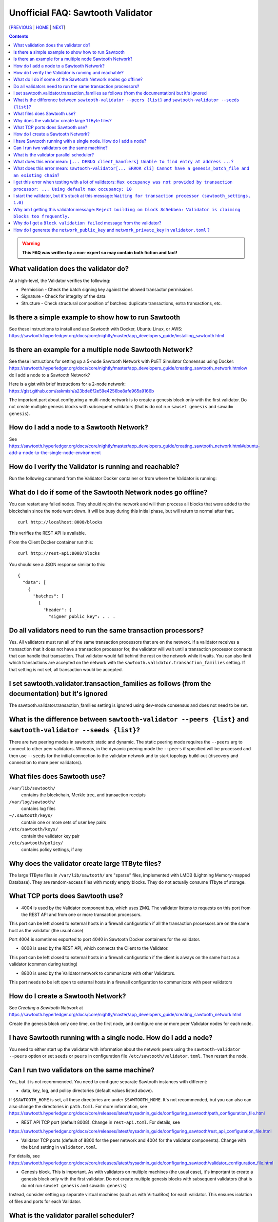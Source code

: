 Unofficial FAQ: Sawtooth Validator
==================
[PREVIOUS_ | HOME_ | NEXT_]

.. contents::

.. Warning::
   **This FAQ was written by a non-expert so may contain both fiction and fact!**

What validation does the validator do?
-----------------------
At a high-level, the Validator verifies the following:

* Permission - Check the batch signing key against the allowed transactor permissions

* Signature - Check for integrity of the data

* Structure - Check structural composition of batches: duplicate transactions, extra transactions, etc.

Is there a simple example to show how to run Sawtooth
-------------------
See these instructions to install and use Sawtooth with Docker, Ubuntu Linux, or AWS:
https://sawtooth.hyperledger.org/docs/core/nightly/master/app_developers_guide/installing_sawtooth.html

Is there an example for a multiple node Sawtooth Network?
-------------------
See these instructions for setting up a 5-node Sawtooth Network with PoET Simulator Consensus using Docker:
https://sawtooth.hyperledger.org/docs/core/nightly/master/app_developers_guide/creating_sawtooth_network.htmlow do I add a node to a Sawtooth Network?

Here is a gist with brief instructions for a 2-node network:
https://gist.github.com/askmish/a23bde6f2e59e4256be8afe965a9166b

The important part about configuring a multi-node network is
to create a genesis block only with the first validator.  Do not create multiple genesis blocks with subsequent validators (that is do not run ``sawset genesis`` and ``sawadm genesis``).

How do I add a node to a Sawtooth Network?
-------------------
See
https://sawtooth.hyperledger.org/docs/core/nightly/master/app_developers_guide/creating_sawtooth_network.html#ubuntu-add-a-node-to-the-single-node-environment

How do I verify the Validator is running and reachable?
-------------------
Run the following command from the Validator Docker container or from where the Validator is running:

What do I do if some of the Sawtooth Network nodes go offline?
---------------------------
You can restart any failed nodes.  They should rejoin the network and will then process all blocks that were added to the blockchain since the node went down. It will be busy during this initial phase, but will return to normal after that.

::

        curl http://localhost:8008/blocks

This verifies the REST API is available.

From the Client Docker container run this:

::

        curl http://rest-api:8008/blocks

You should see a JSON response similar to this:

::

    {
      "data": [
        {
          "batches": [
            {
              "header": {
                "signer_public_key": . . .

Do all validators need to run the same transaction processors?
-------------------
Yes.  All validators must run all of the same transaction processors that are
on the network. If a validator receives a transaction that it does not have a
transaction processor for, the validator will wait until a transaction processor
connects that can handle that transaction. That validator would fall behind the
rest on the network while it waits. You can also limit which transactions are
accepted on the network with the ``sawtooth.validator.transaction_families``
setting.  If that setting is not set, all transaction would be accepted.

I set sawtooth.validator.transaction_families as follows (from the documentation) but it's ignored
-------------------
The sawtooth.validator.transaction_families setting is ignored using dev-mode consensus and does not need to be set.

What is the difference between ``sawtooth-validator --peers {list}`` and ``sawtooth-validator --seeds {list}``?
-------------------
There are two peering modes in sawtooth: static and dynamic. The static peering mode requires the ``--peers`` arg to connect to other peer validators. Whereas, in the dynamic peering mode the ``--peers`` if specified will be processed and then use ``--seeds`` for the initial connection to the validator network and to start topology build-out (discovery and connection to more peer validators).

What files does Sawtooth use?
-------------------
``/var/lib/sawtooth/``
    contains the blockchain, Merkle tree, and transaction receipts
``/var/log/sawtooth/``
    contains log files
``~/.sawtooth/keys/``
    contain one or more sets of user key pairs
``/etc/sawtooth/keys/``
    contain the validator key pair
``/etc/sawtooth/policy/``
    contains policy settings, if any

Why does the validator create large 1TByte files?
-------------------
The large 1TByte files in ``/var/lib/sawtooth/`` are "sparse" files, implemented with LMDB (Lightning Memory-mapped Database).  They are random-access files with mostly empty blocks. They do not actually consume 1Tbyte of storage.

What TCP ports does Sawtooth use?
-------------------
* 4004 is used by the Validator component bus, which uses ZMQ. The validator listens to requests on this port from the REST API and from one or more transaction processors.
This port can be left closed to external hosts in a firewall configuration if all the transaction processors are on the same host as the validator (the usual case)

Port 4004 is sometimes exported to port 4040 in Sawtooth Docker containers for the validator.

* 8008 is used by the REST API, which connects the Client to the Validator.
This port can be left closed to external hosts in a firewall configuration if the client is always on the same host as a validator (common during testing)

* 8800 is used by the Validator network to communicate with other Validators.
This port needs to be left open to external hosts in a firewall configuration to communicate with peer validators

How do I create a Sawtooth Network?
-------------------
See *Creating a Sawtooth Network* at
https://sawtooth.hyperledger.org/docs/core/nightly/master/app_developers_guide/creating_sawtooth_network.html

Create the genesis block only one time, on the first node, and configure one or more peer Validator nodes for each node.

I have Sawtooth running with a single node. How do I add a node?
---------------------------------------
You need to either start up the validator with information about the network peers using the ``sawtooth-validator --peers`` option or set ``seeds`` or ``peers`` in configuration file ``/etc/sawtooth/validator.toml``.  Then restart the node.

Can I run two validators on the same machine?
-------------------
Yes, but it is not recommended.  You need to configure separate Sawtooth instances with different:

* data, key, log, and policy directories (default values listed above).
If ``$SAWTOOTH_HOME`` is set, all these directories are under ``$SAWTOOTH_HOME``.
It's not recommended, but you can also can also change the directories in ``path.toml``.
For more information, see
https://sawtooth.hyperledger.org/docs/core/releases/latest/sysadmin_guide/configuring_sawtooth/path_configuration_file.html

* REST API TCP port (default 8008).  Change in ``rest-api.toml``. For details, see
https://sawtooth.hyperledger.org/docs/core/releases/latest/sysadmin_guide/configuring_sawtooth/rest_api_configuration_file.html

* Validator TCP ports (default of 8800 for the peer network and 4004 for the validator components).  Change with the ``bind`` setting in ``validator.toml``.
For details, see
https://sawtooth.hyperledger.org/docs/core/releases/latest/sysadmin_guide/configuring_sawtooth/validator_configuration_file.html

* Genesis block. This is important. As with validators on multiple machines (the usual case), it's important to create a genesis block only with the first validator.  Do not create multiple genesis blocks with subsequent validators (that is do not run ``sawset genesis`` and ``sawadm genesis``)

Instead, consider setting up separate virtual machines (such as with VirtualBox) for each validator.  This ensures isolation of files and ports for each Validator.

What is the validator parallel scheduler?
---------------------------------------
The validator has two schedulers--parallel and serial.
The parallel scheduler gives a performance boost because it allows multiple transactions to be processed at the same time when the transaction inputs/outputs do not conflict.
The scheduler is specified with the
``sawtooth-validator --scheduler {parallel,serial}`` option.
The current default is ``serial``, but it may change to ``parallel`` in the future.
For example:
``sawtooth-validator --scheduler parallel -vv`` .

What does this error mean: ``[... DEBUG client_handlers] Unable to find entry at address ...``?
-----------------------
It means the address doesn't exist.
I've seen this error when retrieving a value that should have been written, but was not written.
The reason was because the transaction processor for the value was not running so the object at the address was never created.

What does this error mean: ``sawtooth-validator[... ERROR cli] Cannot have a genesis_batch_file and an existing chain``?
-----------------------
You tried to create a new genesis block when you did not need to (because there already is a genesis block).

I get this error when testing with a lot of validators: ``Max occupancy was not provided by transaction processor: ... Using default max occupancy: 10``
----------------------------------
You need to set the number of validators if it's over 10.
For example, in ``/etc/sawtooth/validator.toml`` set ``maximum_peer_connectivity = 50``
See https://sawtooth.hyperledger.org/docs/core/releases/latest/sysadmin_guide/configuring_sawtooth/validator_configuration_file.html
You can also use the `sawtooth-validator --maximum-peer-connectivity`
command line option.

I start the validator, but it's stuck at this message: ``Waiting for transaction processor (sawtooth_settings, 1.0)``
---------------------------------
The Sawtooth Settings TP is mandatory.  You probably want to also start the TP for your desired application.  To start the Settings TP, type:
``sudo -u sawtooth settings-tp -v`` 

Why am I getting this validator message: ``Reject building on block 8c5ebbea: Validator is claiming blocks too frequently.``
---------------------
It is from the z-test, which is a defense-in-depth mechanism to catch validators that are publishing blocks with an improbable frequency. Unfortunately the defaults we chose for that statistical test aren't well suited for tiny networks (that feature is really intended for added security in large production networks).
If you have only one validator, you are bound to fail the z-test eventually.
Probably the best way to fix that in your test network is to restart it with some different z-test settings.  This will effectively disable z-test:
``sawtooth.poet.ztest_minimum_win_count = 999999999``

Why do I get a ``Block validation failed`` message from the validator?
----------------
Usually block validation fails because of something non-deterministic in the transaction processor.  This is usually because of the serialization method, which is usually because someone used JSON (use something like Protobufs or CBOR instead). Other common sources of non-determinism are relying on system time in the transaction processor logic. 


How do I generate the ``network_public_key`` and ``network_private_key`` in ``validator.toml`` ?
----------------------------------
These are the ZMQ message keys used to securely communicate with other nodes.
Here's an example in Python:

:: python
    import zmq
    (public, secret) = zmq.curve_keypair()
    print(public, secret)


[PREVIOUS_ | HOME_ | NEXT_]

.. _PREVIOUS: transaction-processing.rst
.. _HOME: README.rst
.. _NEXT: consensus.rst

© Copyright 2018, Intel Corporation.
